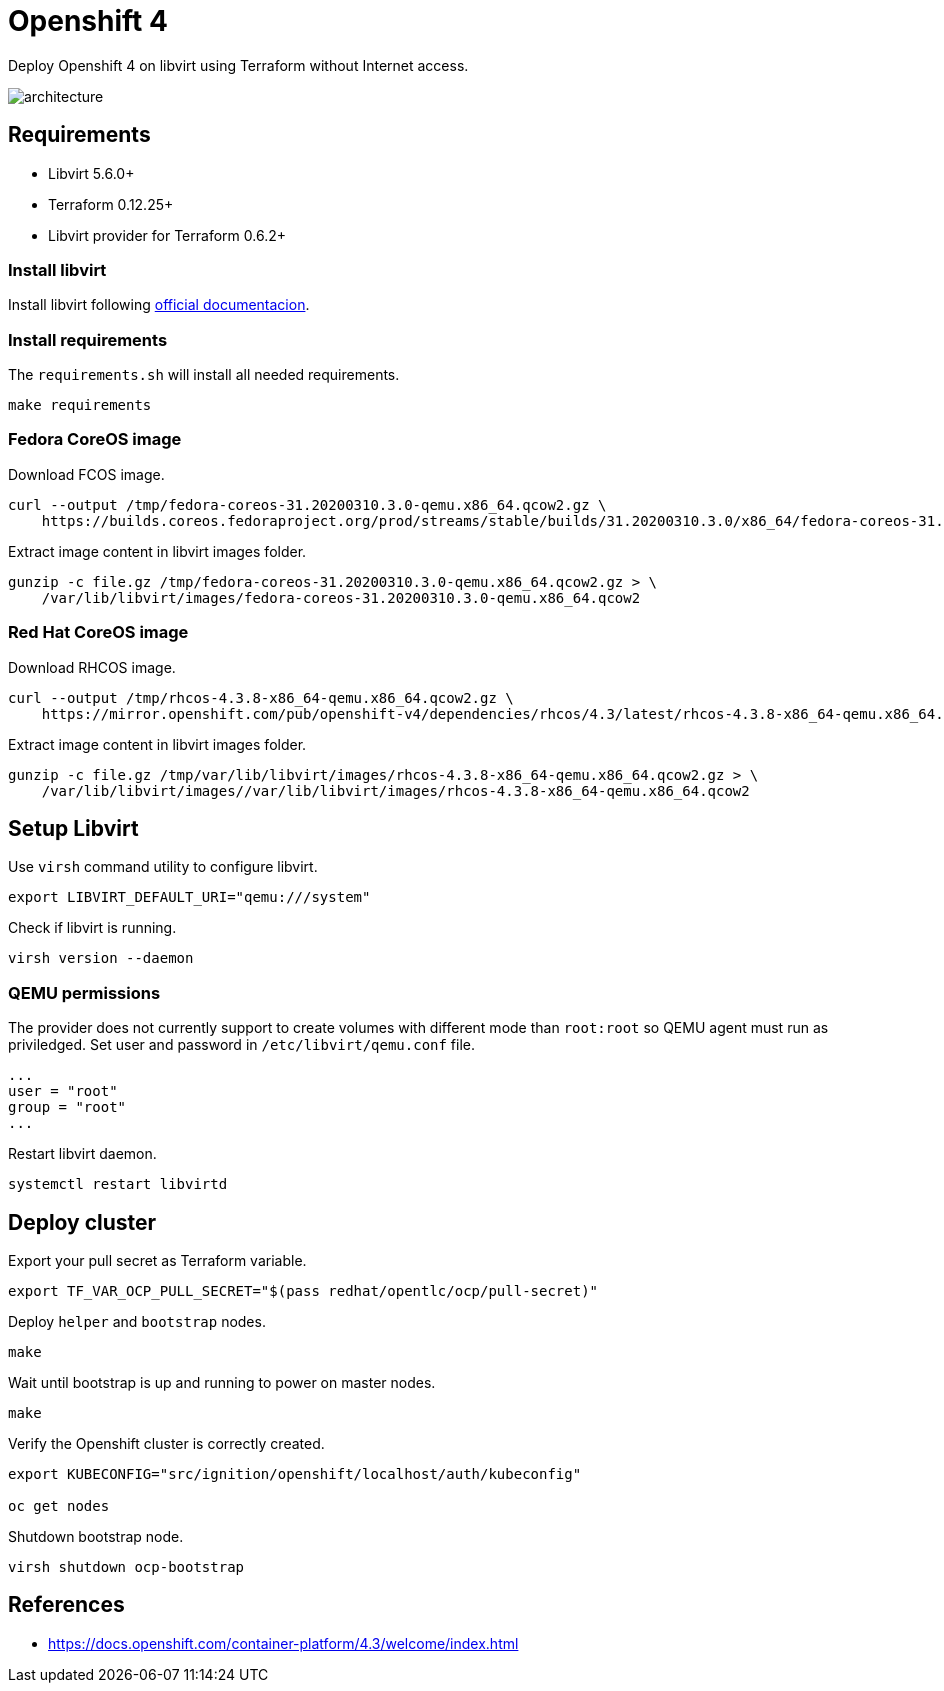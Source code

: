 = Openshift 4

Deploy Openshift 4 on libvirt using Terraform without Internet access.

image::assets/architecture.svg[align="center", Openshift 4 disconnected architecture]

== Requirements

- Libvirt 5.6.0+
- Terraform 0.12.25+
- Libvirt provider for Terraform 0.6.2+

=== Install libvirt

Install libvirt following https://docs.fedoraproject.org/en-US/quick-docs/getting-started-with-virtualization/index.html[official documentacion].

=== Install requirements

The `+requirements.sh+` will install all needed requirements.

[source,bash]
----
make requirements
----

=== Fedora CoreOS image

Download FCOS image.

[source,bash]
----
curl --output /tmp/fedora-coreos-31.20200310.3.0-qemu.x86_64.qcow2.gz \
    https://builds.coreos.fedoraproject.org/prod/streams/stable/builds/31.20200310.3.0/x86_64/fedora-coreos-31.20200310.3.0-qemu.x86_64.qcow2.xz
----

Extract image content in libvirt images folder.

[source,bash]
----
gunzip -c file.gz /tmp/fedora-coreos-31.20200310.3.0-qemu.x86_64.qcow2.gz > \
    /var/lib/libvirt/images/fedora-coreos-31.20200310.3.0-qemu.x86_64.qcow2
----

=== Red Hat CoreOS image

Download RHCOS image.

[source,bash]
----
curl --output /tmp/rhcos-4.3.8-x86_64-qemu.x86_64.qcow2.gz \
    https://mirror.openshift.com/pub/openshift-v4/dependencies/rhcos/4.3/latest/rhcos-4.3.8-x86_64-qemu.x86_64.qcow2.gz
----

Extract image content in libvirt images folder.

[source,bash]
----
gunzip -c file.gz /tmp/var/lib/libvirt/images/rhcos-4.3.8-x86_64-qemu.x86_64.qcow2.gz > \
    /var/lib/libvirt/images//var/lib/libvirt/images/rhcos-4.3.8-x86_64-qemu.x86_64.qcow2
----

== Setup Libvirt

Use `+virsh+` command utility to configure libvirt.

[source,bash]
----
export LIBVIRT_DEFAULT_URI="qemu:///system"
----

Check if libvirt is running.

[source,bash]
----
virsh version --daemon
----

=== QEMU permissions

The provider does not currently support to create volumes with different mode than `+root:root+` so QEMU agent must run as priviledged. Set user and password in `+/etc/libvirt/qemu.conf+` file.

[source,bash]
----
...
user = "root"
group = "root"
...
----

Restart libvirt daemon.

[source,bash]
----
systemctl restart libvirtd
----

== Deploy cluster

Export your pull secret as Terraform variable.

[source,bash]
----
export TF_VAR_OCP_PULL_SECRET="$(pass redhat/opentlc/ocp/pull-secret)"
----

Deploy `+helper+` and `+bootstrap+` nodes.

[source,bash]
----
make
----

Wait until bootstrap is up and running to power on master nodes.

[source,bash]
----
make
----

Verify the Openshift cluster is correctly created.

[source,bash]
----
export KUBECONFIG="src/ignition/openshift/localhost/auth/kubeconfig"

oc get nodes
----

Shutdown bootstrap node.

[source,bash]
----
virsh shutdown ocp-bootstrap
----

== References

- https://docs.openshift.com/container-platform/4.3/welcome/index.html